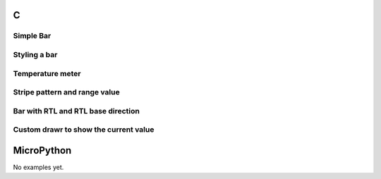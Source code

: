 C
^
Simple Bar 
""""""""""""""""

.. lv_example:: widgets/bar/lv_example_bar_1
  :language: c
  
Styling a bar
""""""""""""""""

.. lv_example:: widgets/bar/lv_example_bar_2
  :language: c
  
Temperature meter
""""""""""""""""""

.. lv_example:: widgets/bar/lv_example_bar_3
  :language: c
  
Stripe pattern and range value
""""""""""""""""""""""""""""""""

.. lv_example:: widgets/bar/lv_example_bar_4
  :language: c
  
Bar with RTL and RTL base direction
""""""""""""""""""""""""""""""""""""

.. lv_example:: widgets/bar/lv_example_bar_5
  :language: c

Custom drawr to show the current value
"""""""""""""""""""""""""""""""""""""""

.. lv_example:: widgets/bar/lv_example_bar_6
  :language: c
  
MicroPython
^^^^^^^^^^^

No examples yet.
